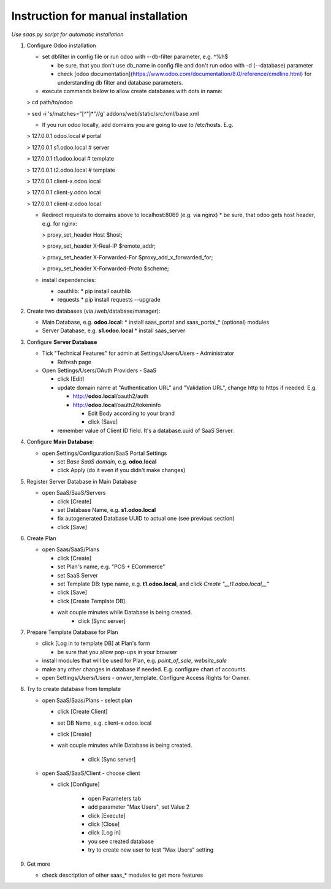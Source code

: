 Instruction for manual installation
===================================

*Use saas.py script for automatic installation*

1. Configure Odoo installation

   * set dbfilter in config file or run odoo with --db-filter parameter, e.g. ^%h$
   
     * be sure, that you don't use db_name in config file and don't run odoo with -d (--database) parameter
     * check [odoo documentation](https://www.odoo.com/documentation/8.0/reference/cmdline.html) for understanding db filter and database parameters.

   * execute commands below to allow create databases with dots in name:

   > cd path/to/odoo

   > sed -i 's/matches="[^"]*"//g' addons/web/static/src/xml/base.xml

   * If you run odoo locally, add domains you are going to use to /etc/hosts. E.g.

   > 127.0.0.1	odoo.local # portal

   > 127.0.0.1	s1.odoo.local # server

   > 127.0.0.1	t1.odoo.local # template

   > 127.0.0.1	t2.odoo.local # template

   > 127.0.0.1	client-x.odoo.local

   > 127.0.0.1	client-y.odoo.local

   > 127.0.0.1	client-z.odoo.local

   * Redirect requests to domains above to localhost:8069 (e.g. via nginx)
     * be sure, that odoo gets host header, e.g. for nginx:

     > proxy_set_header Host $host;

     > proxy_set_header X-Real-IP       $remote_addr;

     > proxy_set_header X-Forwarded-For $proxy_add_x_forwarded_for;

     > proxy_set_header X-Forwarded-Proto $scheme;

   * install dependencies:
   
     * oauthlib:
       * pip install oauthlib
     * requests
       * pip install requests --upgrade

2. Create two databases (via /web/database/manager):

   * Main Database, e.g. **odoo.local**:
     * install saas_portal and saas_portal_* (optional) modules
   * Server Database, e.g. **s1.odoo.local**
     * install saas_server

3. Configure **Server Database**

   * Tick "Technical Features" for admin at Settings/Users/Users - Administrator
   
     * Refresh page
     
   * Open Settings/Users/OAuth Providers - SaaS
   
     * click [Edit]
     * update domain name at "Authentication URL" and "Validation URL", change http to https if needed. E.g.
     
       * http://**odoo.local**/oauth2/auth
       * http://**odoo.local**/oauth2/tokeninfo
       
	 * Edit Body according to your brand
	 * click [Save]
	 
     * remember value of Client ID field. It's a database.uuid of SaaS Server.
   

4. Configure **Main Database**:

   * open Settings/Configuration/SaaS Portal Settings
   
     * set *Base SaaS domain*, e.g. **odoo.local**
     * click Apply (do it even if you didn't make changes)

5. Register Server Database in Main Database

   * open SaaS/SaaS/Servers
   
     * click [Create]
     * set Database Name, e.g. **s1.odoo.local**
     * fix autogenerated Database UUID to actual one (see previous section)
     * click [Save]

6. Create Plan

   * open Saas/SaaS/Plans
   
     * click [Create]
     * set Plan's name, e.g. "POS + ECommerce"
     * set SaaS Server
     * set Template DB: type name, e.g. **t1.odoo.local**, and click *Create "__t1.odoo.local__"*
     * click [Save]
     * click [Create Template DB].
     * wait couple minutes while Database is being created.
	 * click [Sync server]

7. Prepare Template Database for Plan

   * click [Log in to template DB] at Plan's form
   
     * be sure that you allow pop-ups in your browser
     
   * install modules that will be used for Plan, e.g. *point_of_sale*, *website_sale*
   * make any other changes in database if needed. E.g. configure
     chart of accounts.
   * open Settings/Users/Users - onwer_template. Configure Access Rights for Owner.
	 
8. Try to create database from template

   * open SaaS/Saas/Plans - select plan
   
     * click [Create Client]
     * set DB Name, e.g. client-x.odoo.local
     * click [Create]
     * wait couple minutes while Database is being created.
     
	 * click [Sync server]
	 
   * open SaaS/SaaS/Client - choose client
   
     * click [Configure]
     
	   * open Parameters tab
	   * add parameter "Max Users", set Value 2
	   * click [Execute]
	   * click [Close]
           * click [Log in]
	   * you see created database
	   * try to create new user to test "Max Users" setting

9. Get more

   * check description of other saas_* modules to get more features


